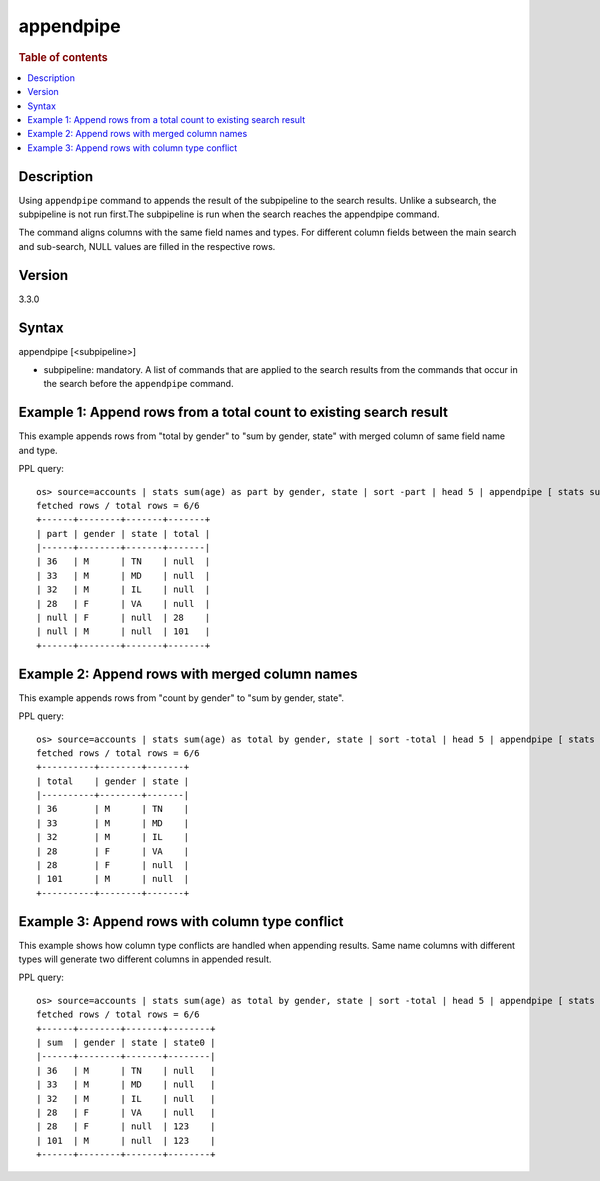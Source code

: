 =========
appendpipe
=========

.. rubric:: Table of contents

.. contents::
   :local:
   :depth: 2


Description
============
| Using ``appendpipe`` command to appends the result of the subpipeline to the search results. Unlike a subsearch, the subpipeline is not run first.The subpipeline is run when the search reaches the appendpipe command.
The command aligns columns with the same field names and types. For different column fields between the main search and sub-search, NULL values are filled in the respective rows.

Version
=======
3.3.0

Syntax
============
appendpipe [<subpipeline>]

* subpipeline: mandatory. A list of commands that are applied to the search results from the commands that occur in the search before the ``appendpipe`` command.

Example 1: Append rows from a total count to existing search result
====================================================================================

This example appends rows from "total by gender" to "sum by gender, state" with merged column of same field name and type.

PPL query::

    os> source=accounts | stats sum(age) as part by gender, state | sort -part | head 5 | appendpipe [ stats sum(part) as total by gender ];
    fetched rows / total rows = 6/6
    +------+--------+-------+-------+
    | part | gender | state | total |
    |------+--------+-------+-------|
    | 36   | M      | TN    | null  |
    | 33   | M      | MD    | null  |
    | 32   | M      | IL    | null  |
    | 28   | F      | VA    | null  |
    | null | F      | null  | 28    |
    | null | M      | null  | 101   |
    +------+--------+-------+-------+



Example 2: Append rows with merged column names
===============================================================

This example appends rows from "count by gender" to "sum by gender, state".

PPL query::

    os> source=accounts | stats sum(age) as total by gender, state | sort -total | head 5 | appendpipe [ stats sum(total) as total by gender ];
    fetched rows / total rows = 6/6
    +----------+--------+-------+
    | total    | gender | state |
    |----------+--------+-------|
    | 36       | M      | TN    |
    | 33       | M      | MD    |
    | 32       | M      | IL    |
    | 28       | F      | VA    |
    | 28       | F      | null  |
    | 101      | M      | null  |
    +----------+--------+-------+

Example 3: Append rows with column type conflict
=============================================

This example shows how column type conflicts are handled when appending results. Same name columns with different types will generate two different columns in appended result.

PPL query::

    os> source=accounts | stats sum(age) as total by gender, state | sort -total | head 5 | appendpipe [ stats sum(total) as total by gender | eval state = 123 ];
    fetched rows / total rows = 6/6
    +------+--------+-------+--------+
    | sum  | gender | state | state0 |
    |------+--------+-------+--------|
    | 36   | M      | TN    | null   |
    | 33   | M      | MD    | null   |
    | 32   | M      | IL    | null   |
    | 28   | F      | VA    | null   |
    | 28   | F      | null  | 123    |
    | 101  | M      | null  | 123    |
    +------+--------+-------+--------+

